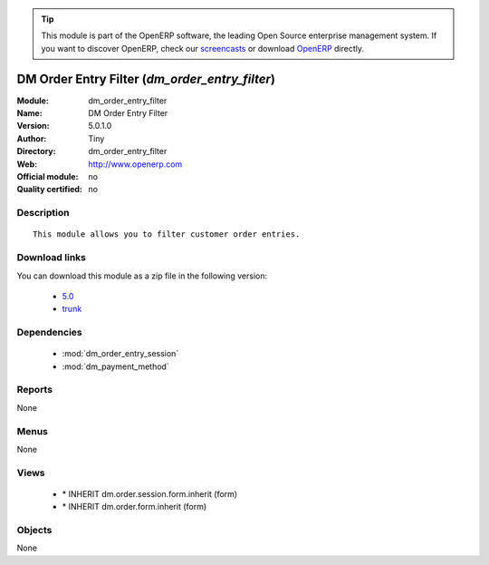 
.. i18n: .. module:: dm_order_entry_filter
.. i18n:     :synopsis: DM Order Entry Filter 
.. i18n:     :noindex:
.. i18n: .. 
..

.. module:: dm_order_entry_filter
    :synopsis: DM Order Entry Filter 
    :noindex:
.. 

.. i18n: .. raw:: html
.. i18n: 
.. i18n:       <br />
.. i18n:     <link rel="stylesheet" href="../_static/hide_objects_in_sidebar.css" type="text/css" />
..

.. raw:: html

      <br />
    <link rel="stylesheet" href="../_static/hide_objects_in_sidebar.css" type="text/css" />

.. i18n: .. tip:: This module is part of the OpenERP software, the leading Open Source 
.. i18n:   enterprise management system. If you want to discover OpenERP, check our 
.. i18n:   `screencasts <http://openerp.tv>`_ or download 
.. i18n:   `OpenERP <http://openerp.com>`_ directly.
..

.. tip:: This module is part of the OpenERP software, the leading Open Source 
  enterprise management system. If you want to discover OpenERP, check our 
  `screencasts <http://openerp.tv>`_ or download 
  `OpenERP <http://openerp.com>`_ directly.

.. i18n: .. raw:: html
.. i18n: 
.. i18n:     <div class="js-kit-rating" title="" permalink="" standalone="yes" path="/dm_order_entry_filter"></div>
.. i18n:     <script src="http://js-kit.com/ratings.js"></script>
..

.. raw:: html

    <div class="js-kit-rating" title="" permalink="" standalone="yes" path="/dm_order_entry_filter"></div>
    <script src="http://js-kit.com/ratings.js"></script>

.. i18n: DM Order Entry Filter (*dm_order_entry_filter*)
.. i18n: ===============================================
.. i18n: :Module: dm_order_entry_filter
.. i18n: :Name: DM Order Entry Filter
.. i18n: :Version: 5.0.1.0
.. i18n: :Author: Tiny
.. i18n: :Directory: dm_order_entry_filter
.. i18n: :Web: http://www.openerp.com
.. i18n: :Official module: no
.. i18n: :Quality certified: no
..

DM Order Entry Filter (*dm_order_entry_filter*)
===============================================
:Module: dm_order_entry_filter
:Name: DM Order Entry Filter
:Version: 5.0.1.0
:Author: Tiny
:Directory: dm_order_entry_filter
:Web: http://www.openerp.com
:Official module: no
:Quality certified: no

.. i18n: Description
.. i18n: -----------
..

Description
-----------

.. i18n: ::
.. i18n: 
.. i18n:   This module allows you to filter customer order entries.
..

::

  This module allows you to filter customer order entries.

.. i18n: Download links
.. i18n: --------------
..

Download links
--------------

.. i18n: You can download this module as a zip file in the following version:
..

You can download this module as a zip file in the following version:

.. i18n:   * `5.0 <http://www.openerp.com/download/modules/5.0/dm_order_entry_filter.zip>`_
.. i18n:   * `trunk <http://www.openerp.com/download/modules/trunk/dm_order_entry_filter.zip>`_
..

  * `5.0 <http://www.openerp.com/download/modules/5.0/dm_order_entry_filter.zip>`_
  * `trunk <http://www.openerp.com/download/modules/trunk/dm_order_entry_filter.zip>`_

.. i18n: Dependencies
.. i18n: ------------
..

Dependencies
------------

.. i18n:  * :mod:`dm_order_entry_session`
.. i18n:  * :mod:`dm_payment_method`
..

 * :mod:`dm_order_entry_session`
 * :mod:`dm_payment_method`

.. i18n: Reports
.. i18n: -------
..

Reports
-------

.. i18n: None
..

None

.. i18n: Menus
.. i18n: -------
..

Menus
-------

.. i18n: None
..

None

.. i18n: Views
.. i18n: -----
..

Views
-----

.. i18n:  * \* INHERIT dm.order.session.form.inherit (form)
.. i18n:  * \* INHERIT dm.order.form.inherit (form)
..

 * \* INHERIT dm.order.session.form.inherit (form)
 * \* INHERIT dm.order.form.inherit (form)

.. i18n: Objects
.. i18n: -------
..

Objects
-------

.. i18n: None
..

None
